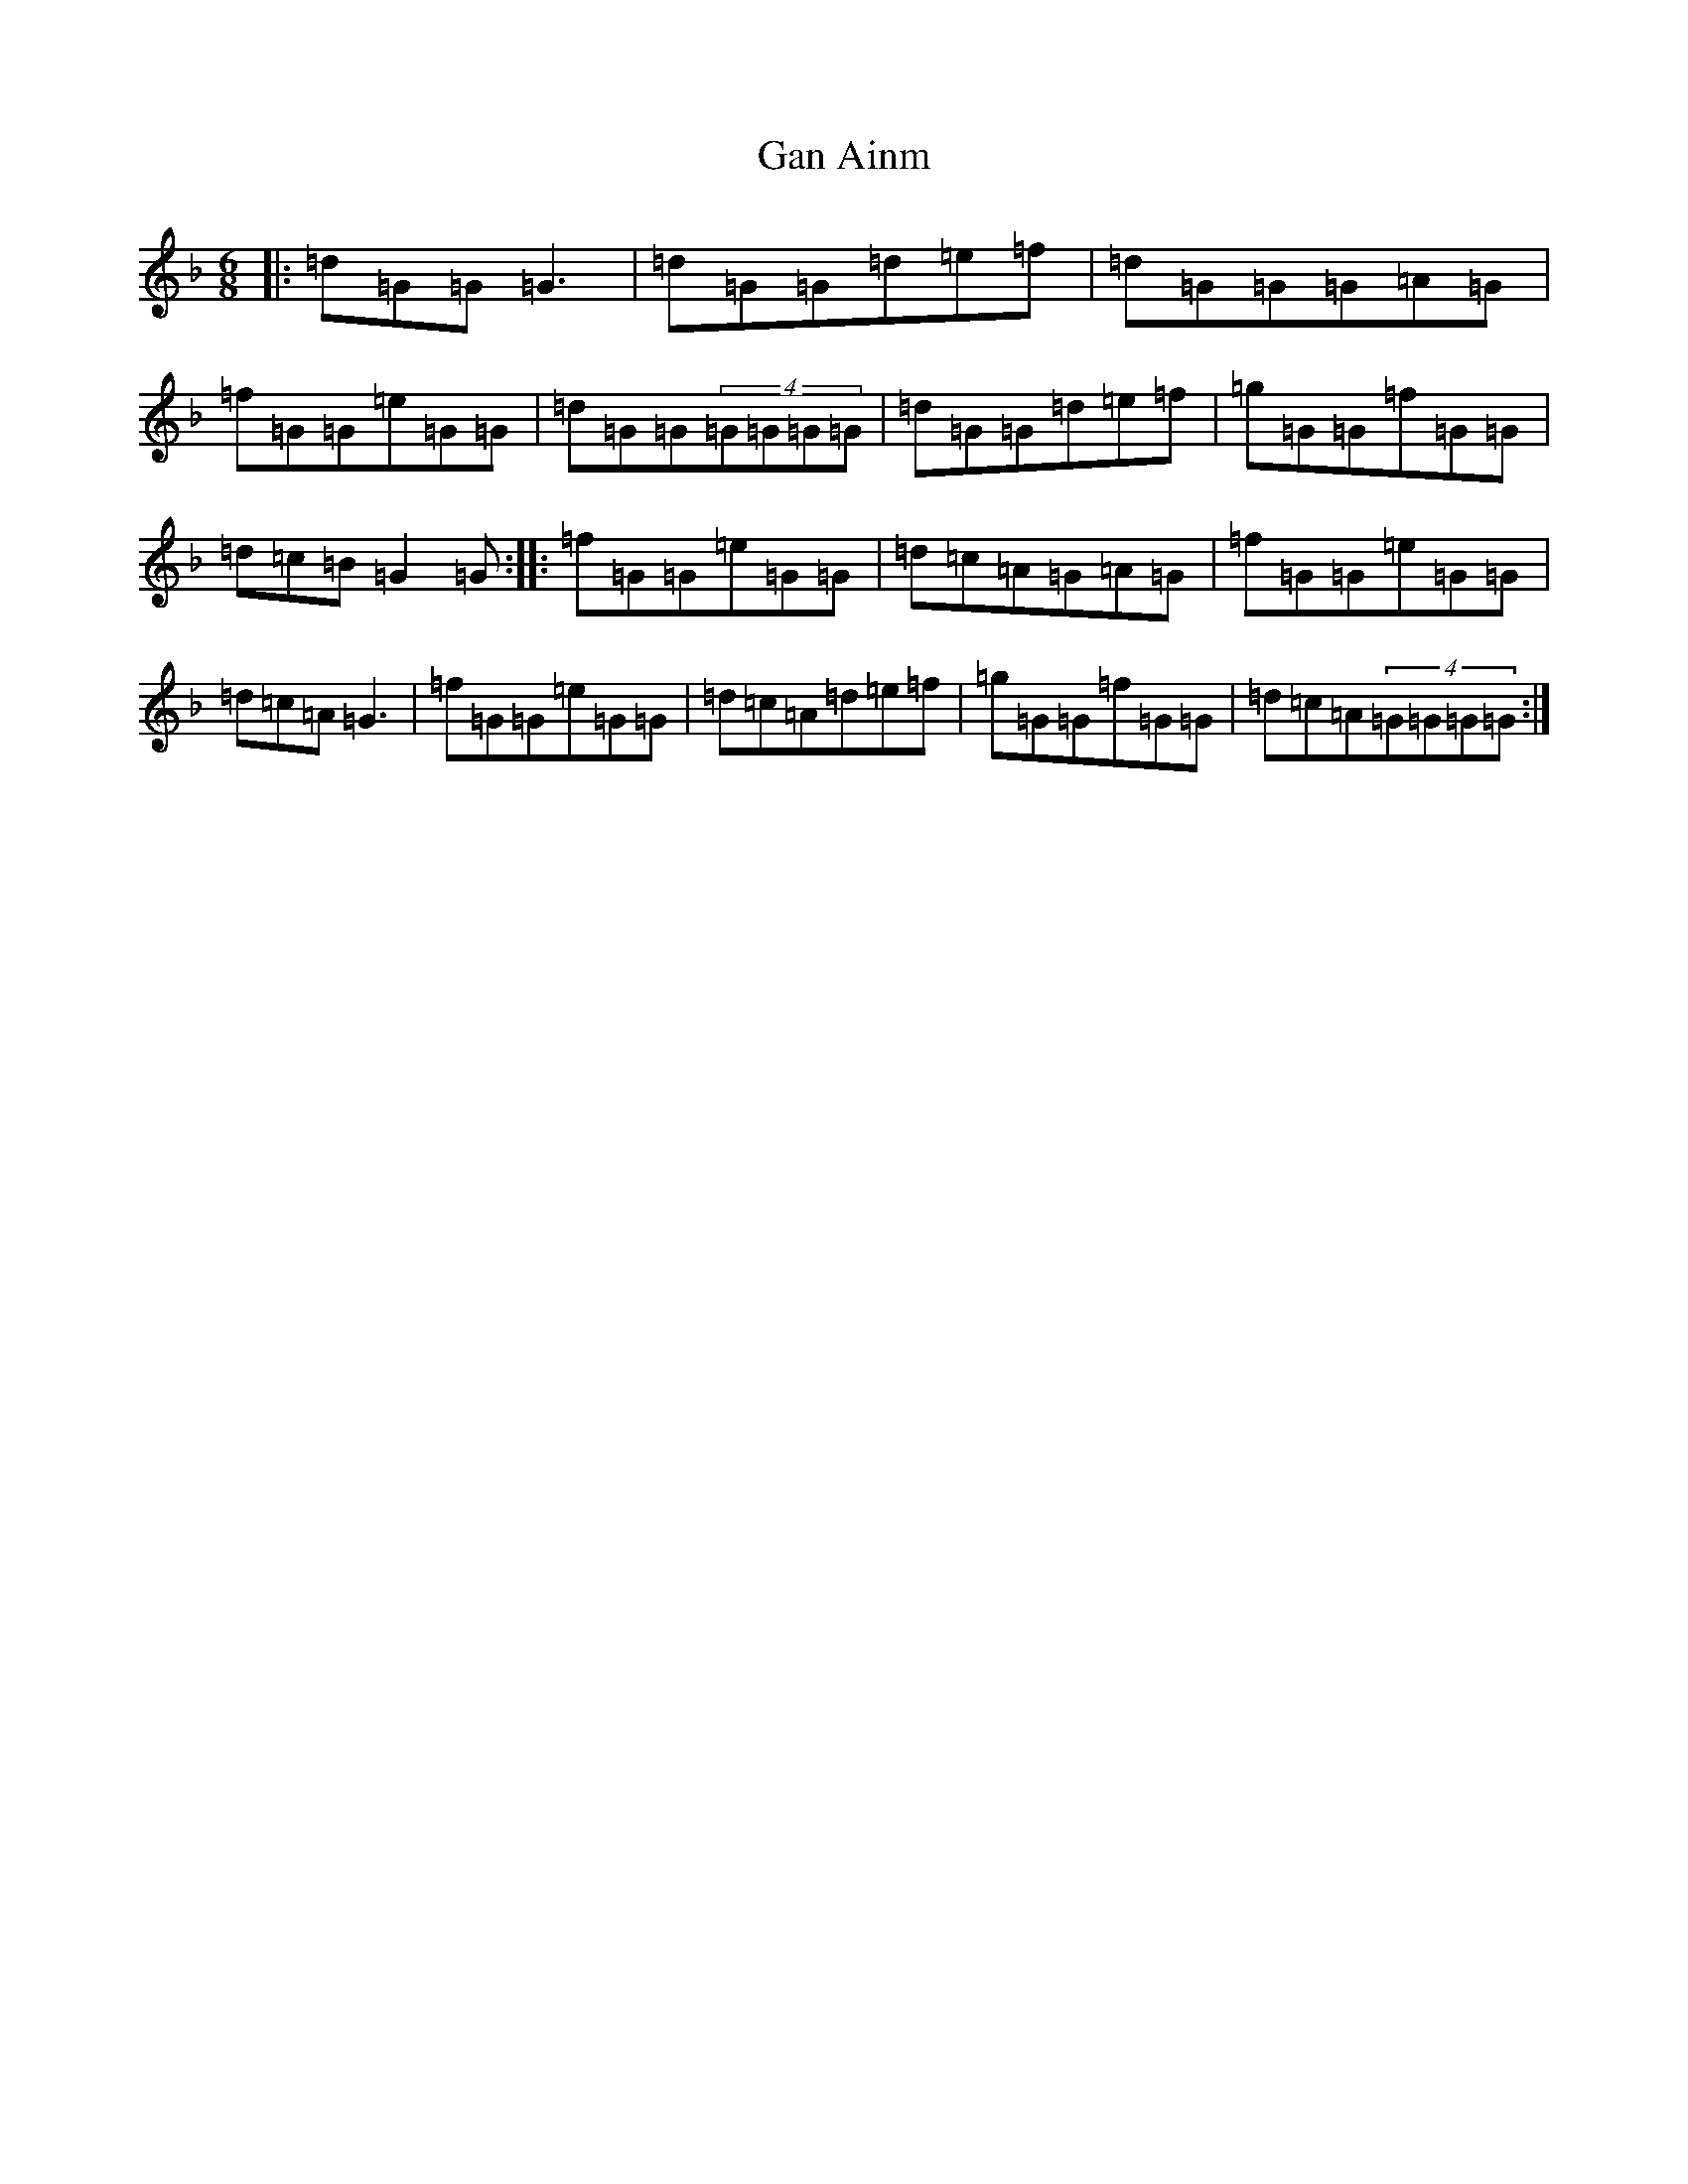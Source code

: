 X: 7708
T: Gan Ainm
S: https://thesession.org/tunes/3436#setting3436
Z: D Mixolydian
R: jig
M:6/8
L:1/8
K: C Mixolydian
|:=d=G=G=G3|=d=G=G=d=e=f|=d=G=G=G=A=G|=f=G=G=e=G=G|=d=G=G(4=G=G=G=G|=d=G=G=d=e=f|=g=G=G=f=G=G|=d=c=B=G2=G:||:=f=G=G=e=G=G|=d=c=A=G=A=G|=f=G=G=e=G=G|=d=c=A=G3|=f=G=G=e=G=G|=d=c=A=d=e=f|=g=G=G=f=G=G|=d=c=A(4=G=G=G=G:|